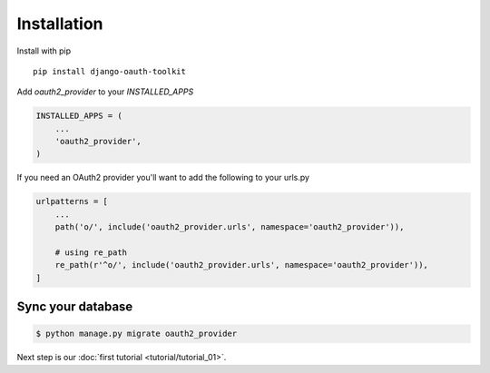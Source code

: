 Installation
============

Install with pip
::
    pip install django-oauth-toolkit

Add `oauth2_provider` to your `INSTALLED_APPS`

.. code-block:: python

    INSTALLED_APPS = (
        ...
        'oauth2_provider',
    )


If you need an OAuth2 provider you'll want to add the following to your urls.py

.. code-block:: python

    urlpatterns = [
        ...
        path('o/', include('oauth2_provider.urls', namespace='oauth2_provider')),

        # using re_path
        re_path(r'^o/', include('oauth2_provider.urls', namespace='oauth2_provider')),
    ]

Sync your database
------------------

.. sourcecode:: sh

    $ python manage.py migrate oauth2_provider

Next step is our :doc:`first tutorial <tutorial/tutorial_01>`.

